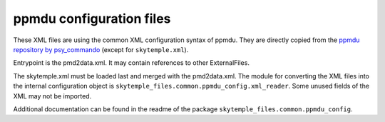 ppmdu configuration files
=========================

These XML files are using the common XML configuration syntax of ppmdu. They are directly
copied from the `ppmdu repository by psy_commando`_ (except for ``skytemple.xml``).

Entrypoint is the pmd2data.xml. It may contain references to other ExternalFiles.

The skytemple.xml must be loaded last and merged with the pmd2data.xml. The module for converting the
XML files into the internal configuration object is ``skytemple_files.common.ppmdu_config.xml_reader``.
Some unused fields of the XML may not be imported.

Additional documentation can be found in the readme of the package ``skytemple_files.common.ppmdu_config``.

.. _ppmdu repository by psy_commando: https://github.com/PsyCommando/ppmdu/tree/master/resources
